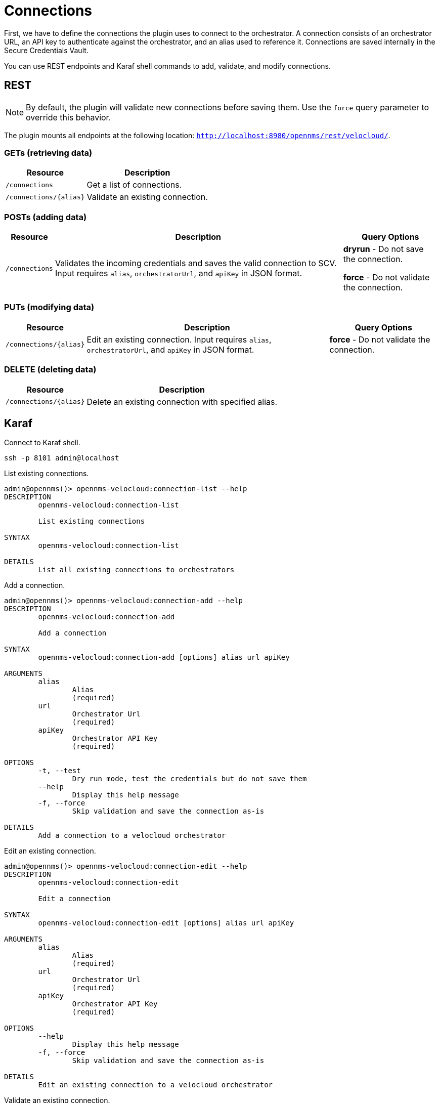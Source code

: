 = Connections
:imagesdir: ../assets/images

:description: Learn how to define connections to the orchestrator in OpenNMS Velocloud plugin, to monitor and collect events and performance metrics of Velocloud entities.

First, we have to define the connections the plugin uses to connect to the orchestrator.
A connection consists of an orchestrator URL, an API key to authenticate against the orchestrator, and an alias used to reference it.
Connections are saved internally in the Secure Credentials Vault.

You can use REST endpoints and Karaf shell commands to add, validate, and modify connections.

== REST

NOTE: By default, the plugin will validate new connections before saving them.
Use the `force` query parameter to override this behavior.

The plugin mounts all endpoints at the following location: `http://localhost:8980/opennms/rest/velocloud/`.

=== GETs (retrieving data)
[options="header, autowidth" cols="1,2"]
|===
| Resource
| Description
| `/connections`
| Get a list of connections.
| `/connections/\{alias}`
| Validate an existing connection.
|===

=== POSTs (adding data)
[options="header, autowidth" cols="1,2,2"]
|===
| Resource
| Description
| Query Options
| `/connections`
| Validates the incoming credentials and saves the valid connection to SCV.
Input requires `alias`, `orchestratorUrl`, and `apiKey` in JSON format.
| *dryrun* - Do not save the connection.

*force* - Do not validate the connection.
|===

=== PUTs (modifying data)
[options="header, autowidth" cols="1,2,2"]
|===
| Resource
| Description
| Query Options
| `/connections/\{alias}`
| Edit an existing connection.
Input requires `alias`, `orchestratorUrl`, and `apiKey` in JSON format.
| *force* - Do not validate the connection.
|===

=== DELETE (deleting data)
[options="header, autowidth" cols="1,2"]
|===
| Resource
| Description
| `/connections/\{alias}`
| Delete an existing connection with specified alias.
|===

== Karaf
.Connect to Karaf shell.
[source, console]
----
ssh -p 8101 admin@localhost
----
[source, console]
.List existing connections.
----
admin@opennms()> opennms-velocloud:connection-list --help
DESCRIPTION
        opennms-velocloud:connection-list

	List existing connections

SYNTAX
        opennms-velocloud:connection-list

DETAILS
        List all existing connections to orchestrators
----

[source, console]
.Add a connection.
----
admin@opennms()> opennms-velocloud:connection-add --help
DESCRIPTION
        opennms-velocloud:connection-add

	Add a connection

SYNTAX
        opennms-velocloud:connection-add [options] alias url apiKey

ARGUMENTS
        alias
                Alias
                (required)
        url
                Orchestrator Url
                (required)
        apiKey
                Orchestrator API Key
                (required)

OPTIONS
        -t, --test
                Dry run mode, test the credentials but do not save them
        --help
                Display this help message
        -f, --force
                Skip validation and save the connection as-is

DETAILS
        Add a connection to a velocloud orchestrator
----

[source, console]
.Edit an existing connection.
----
admin@opennms()> opennms-velocloud:connection-edit --help
DESCRIPTION
        opennms-velocloud:connection-edit

	Edit a connection

SYNTAX
        opennms-velocloud:connection-edit [options] alias url apiKey

ARGUMENTS
        alias
                Alias
                (required)
        url
                Orchestrator Url
                (required)
        apiKey
                Orchestrator API Key
                (required)

OPTIONS
        --help
                Display this help message
        -f, --force
                Skip validation and save the connection as-is

DETAILS
        Edit an existing connection to a velocloud orchestrator
----

[source, console]
.Validate an existing connection.
----
admin@opennms()> opennms-velocloud:connection-validate --help
DESCRIPTION
        opennms-velocloud:connection-validate

	Validate a connection

SYNTAX
        opennms-velocloud:connection-validate alias

ARGUMENTS
        alias
                Alias
                (required)

DETAILS
        Validate an existing connection to a velocloud orchestrator
----

[source, console]
.Delete an existing connection.
----
admin@opennms()> opennms-velocloud:connection-delete --help
DESCRIPTION
        opennms-velocloud:connection-delete

	Deletee a connection

SYNTAX
        opennms-velocloud:connection-delete alias

ARGUMENTS
        alias
                Alias
                (required)

DETAILS
        Deletes a connection to a velocloud orchestrator
----

== Examples

The following example adds a connection with the alias `theAlias` and assumes that the Orchestrator is reachable by the URL `https://my.velocloud.orchestrator.net` and the API-key is `tHiSiS.TheAP1Key`.
```
admin@opennms()> opennms-velocloud:connection-add theAlias https://my.velocloud.orchestrator.net/ tHiSiS.TheAP1Key
```

NOTE: If the connection represents a partner connection, you can list the associated customers by invoking `opennms-velocloud:list-customers aPartnerAlias`.
